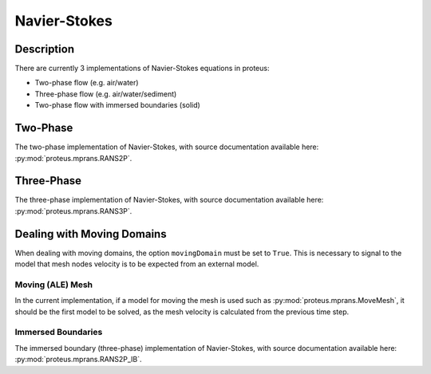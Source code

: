 .. _navier_stokes:

Navier-Stokes
*************


Description
===========

There are currently 3 implementations of Navier-Stokes equations in proteus:

* Two-phase flow (e.g. air/water)
* Three-phase flow (e.g. air/water/sediment)
* Two-phase flow with immersed boundaries (solid)

Two-Phase
=========

The two-phase implementation of Navier-Stokes, with source documentation
available here: :py:mod:`proteus.mprans.RANS2P`.


Three-Phase
===========

The three-phase implementation of Navier-Stokes, with source documentation
available here: :py:mod:`proteus.mprans.RANS3P`.


Dealing with Moving Domains
===========================

When dealing with moving domains, the option ``movingDomain`` must be set to
``True``. This is necessary to signal to the model that mesh nodes velocity is
to be expected from an external model.


Moving (ALE) Mesh
-----------------

In the current implementation, if a model for moving the mesh is used such as
:py:mod:`proteus.mprans.MoveMesh`, it should be the first model to be solved,
as the mesh velocity is calculated from the previous time step.


Immersed Boundaries
-------------------

The immersed boundary (three-phase) implementation of Navier-Stokes, with
source documentation available here: :py:mod:`proteus.mprans.RANS2P_IB`.
